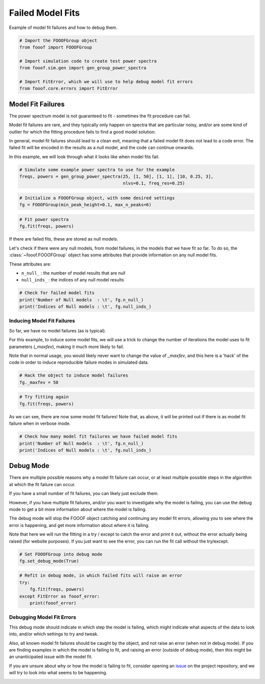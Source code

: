 .. only:: html

    .. note::
        :class: sphx-glr-download-link-note

        Click :ref:`here <sphx_glr_download_auto_examples_manage_plot_failed_fits.py>`     to download the full example code
    .. rst-class:: sphx-glr-example-title

    .. _sphx_glr_auto_examples_manage_plot_failed_fits.py:


Failed Model Fits
=================

Example of model fit failures and how to debug them.


.. code-block:: default


    # Import the FOOOFGroup object
    from fooof import FOOOFGroup

    # Import simulation code to create test power spectra
    from fooof.sim.gen import gen_group_power_spectra

    # Import FitError, which we will use to help debug model fit errors
    from fooof.core.errors import FitError








Model Fit Failures
------------------

The power spectrum model is not guaranteed to fit - sometimes the fit procedure can fail.

Model fit failures are rare, and they typically only happen on spectra that are
particular noisy, and/or are some kind of outlier for which the fitting procedure
fails to find a good model solution.

In general, model fit failures should lead to a clean exit, meaning that
a failed model fit does not lead to a code error. The failed fit will be encoded in
the results as a null model, and the code can continue onwards.

In this example, we will look through what it looks like when model fits fail.



.. code-block:: default


    # Simulate some example power spectra to use for the example
    freqs, powers = gen_group_power_spectra(25, [1, 50], [1, 1], [10, 0.25, 3],
                                            nlvs=0.1, freq_res=0.25)









.. code-block:: default


    # Initialize a FOOOFGroup object, with some desired settings
    fg = FOOOFGroup(min_peak_height=0.1, max_n_peaks=6)









.. code-block:: default


    # Fit power spectra
    fg.fit(freqs, powers)





.. rst-class:: sphx-glr-script-out

 Out:

 .. code-block:: none

    Running FOOOFGroup across 25 power spectra.




If there are failed fits, these are stored as null models.

Let's check if there were any null models, from model failures, in the models
that we have fit so far. To do so, the :class:`~fooof.FOOOFGroup` object has some
attributes that provide information on any null model fits.

These attributes are:

- ``n_null_`` : the number of model results that are null
- ``null_inds_`` : the indices of any null model results



.. code-block:: default


    # Check for failed model fits
    print('Number of Null models  : \t', fg.n_null_)
    print('Indices of Null models : \t', fg.null_inds_)





.. rst-class:: sphx-glr-script-out

 Out:

 .. code-block:: none

    Number of Null models  :         0
    Indices of Null models :         []




Inducing Model Fit Failures
~~~~~~~~~~~~~~~~~~~~~~~~~~~

So far, we have no model failures (as is typical).

For this example, to induce some model fits, we will use a trick to change the number of
iterations the model uses to fit parameters (`_maxfev`), making it much more likely to fail.

Note that in normal usage, you would likely never want to change the value of `_maxfev`,
and this here is a 'hack' of the code in order to induce reproducible failure modes
in simulated data.



.. code-block:: default


    # Hack the object to induce model failures
    fg._maxfev = 50









.. code-block:: default


    # Try fitting again
    fg.fit(freqs, powers)





.. rst-class:: sphx-glr-script-out

 Out:

 .. code-block:: none

    Running FOOOFGroup across 25 power spectra.
    Model fitting was unsuccessful.
    Model fitting was unsuccessful.
    Model fitting was unsuccessful.
    Model fitting was unsuccessful.




As we can see, there are now some model fit failures! Note that, as above, it will
be printed out if there is as model fit failure when in verbose mode.



.. code-block:: default


    # Check how many model fit failures we have failed model fits
    print('Number of Null models  : \t', fg.n_null_)
    print('Indices of Null models : \t', fg.null_inds_)





.. rst-class:: sphx-glr-script-out

 Out:

 .. code-block:: none

    Number of Null models  :         4
    Indices of Null models :         [3, 5, 17, 19]




Debug Mode
----------

There are multiple possible reasons why a model fit failure can occur, or at least
multiple possible steps in the algorithm at which the fit failure can occur.

If you have a small number of fit failures, you can likely just exclude them.

However, if you have multiple fit failures, and/or you want to investigate why the
model is failing, you can use the debug mode to get a bit more information about
where the model is failing.

The debug mode will stop the FOOOF object catching and continuing any model
fit errors, allowing you to see where the error is happening, and get more
information about where it is failing.

Note that here we will run the fitting in a try / except to catch the error and
print it out, without the error actually being raised (for website purposes).
If you just want to see the error, you can run the fit call without the try/except.



.. code-block:: default


    # Set FOOOFGroup into debug mode
    fg.set_debug_mode(True)









.. code-block:: default


    # Refit in debug mode, in which failed fits will raise an error
    try:
        fg.fit(freqs, powers)
    except FitError as fooof_error:
        print(fooof_error)





.. rst-class:: sphx-glr-script-out

 Out:

 .. code-block:: none

    Running FOOOFGroup across 25 power spectra.
    Model fitting failed due to not finding parameters in the peak component fit.




Debugging Model Fit Errors
~~~~~~~~~~~~~~~~~~~~~~~~~~

This debug mode should indicate in which step the model is failing, which might indicate
what aspects of the data to look into, and/or which settings to try and tweak.

Also, all known model fit failures should be caught by the object, and not raise an
error (when not in debug mode). If you are finding examples in which the model is failing
to fit, and raising an error (outside of debug mode), then this might be an unanticipated
issue with the model fit.

If you are unsure about why or how the model is failing to fit, consider
opening an `issue <https://github.com/fooof-tools/fooof/issues>`_ on the project
repository, and we will try to look into what seems to be happening.



.. rst-class:: sphx-glr-timing

   **Total running time of the script:** ( 0 minutes  13.355 seconds)


.. _sphx_glr_download_auto_examples_manage_plot_failed_fits.py:


.. only :: html

 .. container:: sphx-glr-footer
    :class: sphx-glr-footer-example



  .. container:: sphx-glr-download sphx-glr-download-python

     :download:`Download Python source code: plot_failed_fits.py <plot_failed_fits.py>`



  .. container:: sphx-glr-download sphx-glr-download-jupyter

     :download:`Download Jupyter notebook: plot_failed_fits.ipynb <plot_failed_fits.ipynb>`


.. only:: html

 .. rst-class:: sphx-glr-signature

    `Gallery generated by Sphinx-Gallery <https://sphinx-gallery.github.io>`_
